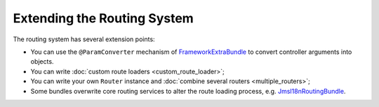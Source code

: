 Extending the Routing System
============================

The routing system has several extension points:

* You can use the ``@ParamConverter`` mechanism of FrameworkExtraBundle_
  to convert controller arguments into objects.
* You can write :doc:`custom route loaders <custom_route_loader>`;
* You can write your own ``Router`` instance and
  :doc:`combine several routers <multiple_routers>`;
* Some bundles overwrite core routing services to alter the route loading
  process, e.g. JmsI18nRoutingBundle_.

.. _FrameworkExtraBundle: https://symfony.com/doc/current/bundles/SensioFrameworkExtraBundle/annotations/converters.html
.. _JMSI18nRoutingBundle: https://github.com/schmittjoh/JMSI18nRoutingBundle
